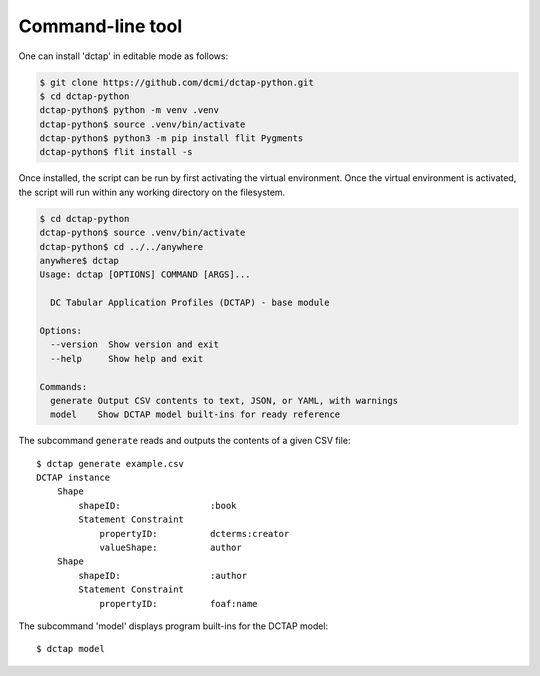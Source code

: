 .. _cli:

Command-line tool
-----------------

One can install 'dctap' in editable mode as follows:

.. code-block:: bash

    $ git clone https://github.com/dcmi/dctap-python.git
    $ cd dctap-python
    dctap-python$ python -m venv .venv
    dctap-python$ source .venv/bin/activate
    dctap-python$ python3 -m pip install flit Pygments
    dctap-python$ flit install -s

Once installed, the script can be run by first activating the virtual environment. Once the virtual environment is 
activated, the script will run within any working directory on the filesystem.

.. code-block:: bash

    $ cd dctap-python
    dctap-python$ source .venv/bin/activate
    dctap-python$ cd ../../anywhere
    anywhere$ dctap
    Usage: dctap [OPTIONS] COMMAND [ARGS]...
    
      DC Tabular Application Profiles (DCTAP) - base module
    
    Options:
      --version  Show version and exit
      --help     Show help and exit
    
    Commands:
      generate Output CSV contents to text, JSON, or YAML, with warnings
      model    Show DCTAP model built-ins for ready reference
    
The subcommand ``generate`` reads and outputs the contents of a given CSV file::

    $ dctap generate example.csv
    DCTAP instance
        Shape
            shapeID:                 :book
            Statement Constraint
                propertyID:          dcterms:creator
                valueShape:          author
        Shape
            shapeID:                 :author
            Statement Constraint
                propertyID:          foaf:name


The subcommand 'model' displays program built-ins for the DCTAP model::

    $ dctap model
